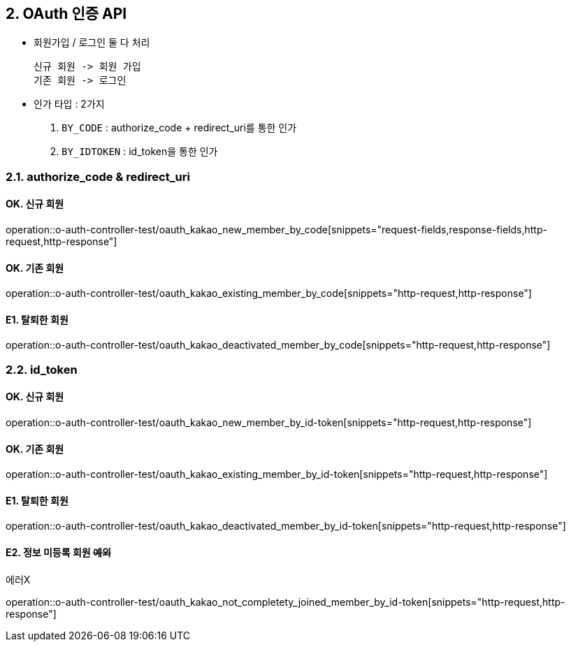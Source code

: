 ## 2. OAuth 인증 API
- `회원가입` / `로그인` 둘 다 처리

    신규 회원 -> 회원 가입
    기존 회원 -> 로그인

- 인가 타입 : 2가지

    1. `BY_CODE` : authorize_code + redirect_uri를 통한 인가
    2. `BY_IDTOKEN` : id_token을 통한 인가

### 2.1. authorize_code & redirect_uri

#### OK. 신규 회원

operation::o-auth-controller-test/oauth_kakao_new_member_by_code[snippets="request-fields,response-fields,http-request,http-response"]

#### OK. 기존 회원

operation::o-auth-controller-test/oauth_kakao_existing_member_by_code[snippets="http-request,http-response"]

#### E1. 탈퇴한 회원

operation::o-auth-controller-test/oauth_kakao_deactivated_member_by_code[snippets="http-request,http-response"]

### 2.2. id_token

#### OK. 신규 회원

operation::o-auth-controller-test/oauth_kakao_new_member_by_id-token[snippets="http-request,http-response"]

#### OK. 기존 회원

operation::o-auth-controller-test/oauth_kakao_existing_member_by_id-token[snippets="http-request,http-response"]

#### E1. 탈퇴한 회원

operation::o-auth-controller-test/oauth_kakao_deactivated_member_by_id-token[snippets="http-request,http-response"]

#### E2. 정보 미등록 회원 +++<s>예외</s>+++

에러X

operation::o-auth-controller-test/oauth_kakao_not_completety_joined_member_by_id-token[snippets="http-request,http-response"]